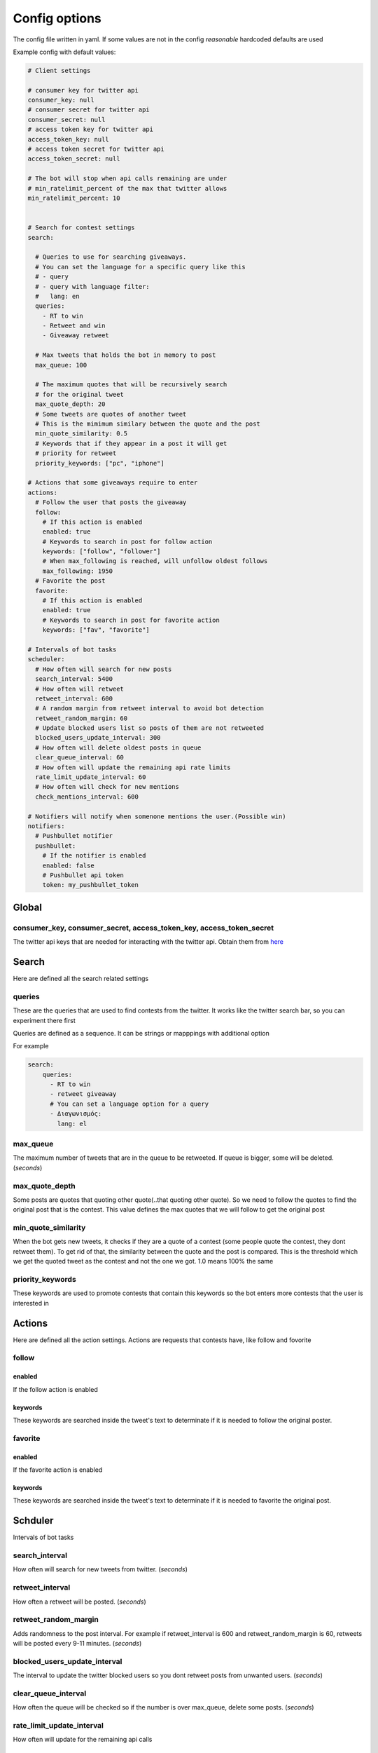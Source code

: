 ==============
Config options
==============

The config file written in yaml. If some values are not in the config
*reasonable* hardcoded defaults are used

Example config with default values:

.. code-block:: yaml

    # Client settings
    
    # consumer key for twitter api
    consumer_key: null
    # consumer secret for twitter api
    consumer_secret: null
    # access token key for twitter api
    access_token_key: null
    # access token secret for twitter api
    access_token_secret: null
    
    # The bot will stop when api calls remaining are under
    # min_ratelimit_percent of the max that twitter allows
    min_ratelimit_percent: 10
    
    
    # Search for contest settings
    search:
    
      # Queries to use for searching giveaways.
      # You can set the language for a specific query like this
      # - query
      # - query with language filter:
      #   lang: en
      queries:
        - RT to win
        - Retweet and win
        - Giveaway retweet
    
      # Max tweets that holds the bot in memory to post
      max_queue: 100
    
      # The maximum quotes that will be recursively search
      # for the original tweet
      max_quote_depth: 20
      # Some tweets are quotes of another tweet
      # This is the mimimum similary between the quote and the post
      min_quote_similarity: 0.5
      # Keywords that if they appear in a post it will get
      # priority for retweet
      priority_keywords: ["pc", "iphone"]
    
    # Actions that some giveaways require to enter
    actions:
      # Follow the user that posts the giveaway
      follow:
        # If this action is enabled
        enabled: true
        # Keywords to search in post for follow action
        keywords: ["follow", "follower"]
        # When max_following is reached, will unfollow oldest follows
        max_following: 1950
      # Favorite the post
      favorite:
        # If this action is enabled
        enabled: true
        # Keywords to search in post for favorite action
        keywords: ["fav", "favorite"]
    
    # Intervals of bot tasks
    scheduler:
      # How often will search for new posts
      search_interval: 5400
      # How often will retweet
      retweet_interval: 600
      # A random margin from retweet interval to avoid bot detection
      retweet_random_margin: 60
      # Update blocked users list so posts of them are not retweeted
      blocked_users_update_interval: 300
      # How often will delete oldest posts in queue
      clear_queue_interval: 60
      # How often will update the remaining api rate limits
      rate_limit_update_interval: 60
      # How often will check for new mentions
      check_mentions_interval: 600
    
    # Notifiers will notify when somenone mentions the user.(Possible win)
    notifiers:
      # Pushbullet notifier
      pushbullet:
        # If the notifier is enabled
        enabled: false
        # Pushbullet api token
        token: my_pushbullet_token
    


Global
======

consumer_key, consumer_secret, access_token_key, access_token_secret
--------------------------------------------------------------------

The twitter api keys that are needed for interacting with the twitter
api. Obtain them from `here <https://apps.twitter.com/>`__


Search
======
Here are defined all the search related settings


queries
-------

These are the queries that are used to find contests from the
twitter. It works like the twitter search bar, so you can experiment
there first

Queries are defined as a sequence. It can be strings or mapppings with additional option

For example

.. code-block:: yaml

    search:
        queries:
          - RT to win
          - retweet giveaway
          # You can set a language option for a query
          - Διαγωνισμός:
            lang: el


max_queue
---------

The maximum number of tweets that are in the queue to be retweeted.
If queue is bigger, some will be deleted. (*seconds*)


max_quote_depth
---------

Some posts are quotes that quoting other quote(..that quoting other
quote). So we need to follow the quotes to find the original post
that is the contest. This value defines the max quotes that we will
follow to get the original post


min_quote_similarity
--------------------

When the bot gets new tweets, it checks if they are a quote of a
contest (some people quote the contest, they dont retweet them). To
get rid of that, the similarity between the quote and the post is
compared. This is the threshold which we get the quoted tweet as the
contest and not the one we got. 1.0 means 100% the same


priority_keywords
-----------------

These keywords are used to promote contests that contain this
keywords so the bot enters more contests that the user is interested
in



Actions
=======
Here are defined all the action settings. Actions are requests
that contests have, like follow and fovorite


follow
------

enabled
^^^^^^^
If the follow action is enabled

keywords
^^^^^^^^
These keywords are searched inside the tweet's text to determinate if
it is needed to follow the original poster.


favorite
--------

enabled
^^^^^^^
If the favorite action is enabled

keywords
^^^^^^^^
These keywords are searched inside the tweet's text to determinate if
it is needed to favorite the original post.


Schduler
========

Intervals of bot tasks

search_interval
--------------
How often will search for new tweets from twitter. (*seconds*)

retweet_interval
----------------
How often a retweet will be posted. (*seconds*)

retweet_random_margin
---------------------
Adds randomness to the post interval. For example if
retweet\_interval is 600 and retweet\_random\_margin is 60, retweets
will be posted every 9-11 minutes. (*seconds*)


blocked_users_update_interval
-----------------------------
The interval to update the twitter blocked users so you dont retweet
posts from unwanted users. (*seconds*)

clear_queue_interval
--------------------
How often the queue will be checked so if the number is over
max\_queue, delete some posts. (*seconds*)

rate_limit_update_interval
--------------------------
How often will update for the remaining api calls


check_mentions_interval
-----------------------

How often we check if the user is mentioned in a tweet. We check this
because many contests mention the winners in a tweet, so we can
notify the user for a possible win.


   





-  .. rubric:: max\_queue
      :name: max_queue

   The maximum number of tweets that are in the queue to be retweeted.
   If queue is bigger, some will be deleted. (*seconds*)




-  .. rubric:: min\_ratelimit\_percent
      :name: min_ratelimit_percent

   Twitter api has a limit on how many api calls you can make on a
   period of time. The bot checks the remaining api calls and if it's
   bellow min\_ratelimit\_percent it pauses.








-  .. rubric:: max\_follows
      :name: max_follows

   The maximum follows the user has. If user follows exceeds
   max\_follows the oldest follow will be unfollowed.

-  .. rubric:: check\_mentions\_interval
      :name: check_mentions_interval


-  .. rubric:: pushbullet\_token
      :name: pushbullet_token

   Its the api token of pushbullet. It is used to notify you when
   someone is mentioned you in a tweet.
